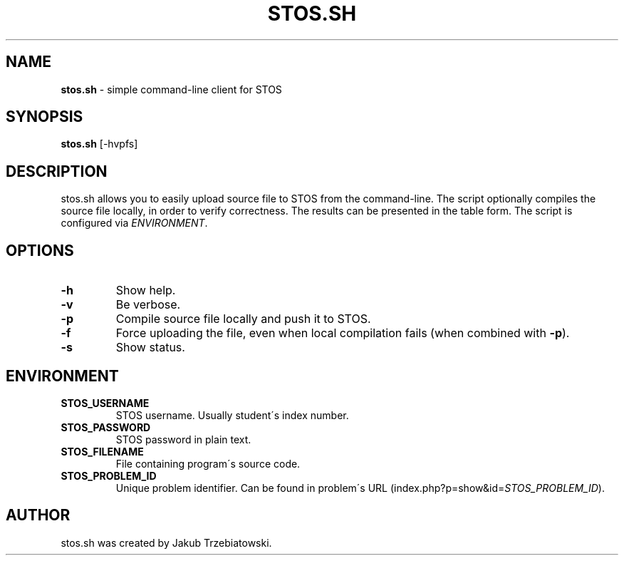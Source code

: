 .\" generated with Ronn/v0.7.3
.\" http://github.com/rtomayko/ronn/tree/0.7.3
.
.TH "STOS\.SH" "1" "May 2015" "" ""
.
.SH "NAME"
\fBstos\.sh\fR \- simple command\-line client for STOS
.
.SH "SYNOPSIS"
\fBstos\.sh\fR [\-hvpfs]
.
.SH "DESCRIPTION"
stos\.sh allows you to easily upload source file to STOS from the command\-line\. The script optionally compiles the source file locally, in order to verify correctness\. The results can be presented in the table form\. The script is configured via \fIENVIRONMENT\fR\.
.
.SH "OPTIONS"
.
.TP
\fB\-h\fR
Show help\.
.
.TP
\fB\-v\fR
Be verbose\.
.
.TP
\fB\-p\fR
Compile source file locally and push it to STOS\.
.
.TP
\fB\-f\fR
Force uploading the file, even when local compilation fails (when combined with \fB\-p\fR)\.
.
.TP
\fB\-s\fR
Show status\.
.
.SH "ENVIRONMENT"
.
.TP
\fBSTOS_USERNAME\fR
STOS username\. Usually student\'s index number\.
.
.TP
\fBSTOS_PASSWORD\fR
STOS password in plain text\.
.
.TP
\fBSTOS_FILENAME\fR
File containing program\'s source code\.
.
.TP
\fBSTOS_PROBLEM_ID\fR
Unique problem identifier\. Can be found in problem\'s URL (index\.php?p=show&id=\fISTOS_PROBLEM_ID\fR)\.
.
.SH "AUTHOR"
stos\.sh was created by Jakub Trzebiatowski\.
